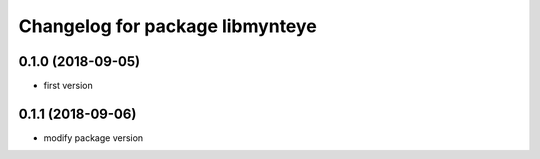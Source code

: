 ^^^^^^^^^^^^^^^^^^^^^^^^^^^^^^^^
Changelog for package libmynteye
^^^^^^^^^^^^^^^^^^^^^^^^^^^^^^^^

0.1.0 (2018-09-05)
------------------
* first version

0.1.1 (2018-09-06)
------------------
* modify package version
